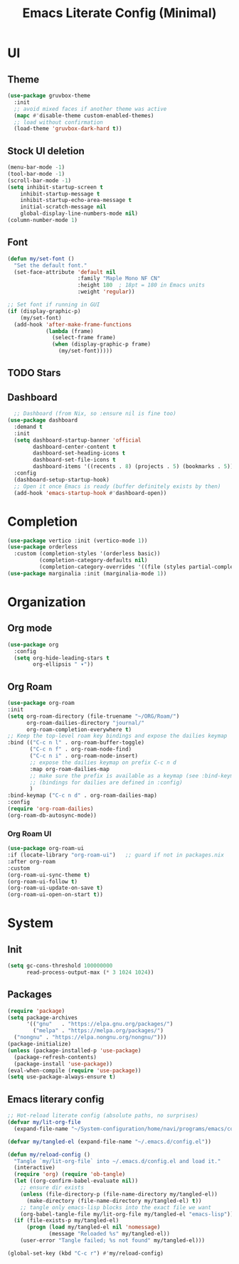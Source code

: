 #+title: Emacs Literate Config (Minimal)
#+property: header-args:emacs-lisp :tangle ~/.emacs.d/config.el :results none :noweb yes
#+startup: overview

* UI
** Theme
#+begin_src emacs-lisp
  (use-package gruvbox-theme
    :init
    ;; avoid mixed faces if another theme was active
    (mapc #'disable-theme custom-enabled-themes)
    ;; load without confirmation
    (load-theme 'gruvbox-dark-hard t))
#+end_src
** Stock UI deletion
#+begin_src emacs-lisp
  (menu-bar-mode -1)
  (tool-bar-mode -1)
  (scroll-bar-mode -1)
  (setq inhibit-startup-screen t
      inhibit-startup-message t
      inhibit-startup-echo-area-message t
      initial-scratch-message nil
      global-display-line-numbers-mode nil)
  (column-number-mode 1)
#+end_src
** Font
#+begin_src emacs-lisp
  (defun my/set-font () 
    "Set the default font."
    (set-face-attribute 'default nil
                        :family "Maple Mono NF CN"
                        :height 180  ; 18pt = 180 in Emacs units
                        :weight 'regular))
  
  ;; Set font if running in GUI
  (if (display-graphic-p)
      (my/set-font)
    (add-hook 'after-make-frame-functions
              (lambda (frame)
                (select-frame frame)
                (when (display-graphic-p frame)
                  (my/set-font)))))
#+end_src
** TODO Stars
** Dashboard
#+begin_src emacs-lisp
  ;; Dashboard (from Nix, so :ensure nil is fine too)
(use-package dashboard
  :demand t
  :init
  (setq dashboard-startup-banner 'official
        dashboard-center-content t
        dashboard-set-heading-icons t
        dashboard-set-file-icons t
        dashboard-items '((recents . 8) (projects . 5) (bookmarks . 5)))
  :config
  (dashboard-setup-startup-hook)
  ;; Open it once Emacs is ready (buffer definitely exists by then)
  (add-hook 'emacs-startup-hook #'dashboard-open))
#+end_src
* Completion 
#+begin_src emacs-lisp
(use-package vertico :init (vertico-mode 1))
(use-package orderless
  :custom (completion-styles '(orderless basic))
          (completion-category-defaults nil)
          (completion-category-overrides '((file (styles partial-completion)))))
(use-package marginalia :init (marginalia-mode 1))
#+end_src

* Organization
** Org mode
#+begin_src emacs-lisp
  (use-package org
    :config
    (setq org-hide-leading-stars t
          org-ellipsis " ▾"))
  
#+end_src

** Org Roam
#+begin_src emacs-lisp
  (use-package org-roam
  :init
  (setq org-roam-directory (file-truename "~/ORG/Roam/")
        org-roam-dailies-directory "journal/"
        org-roam-completion-everywhere t)
  ;; Keep the top-level roam key bindings and expose the dailies keymap
  :bind (("C-c n l" . org-roam-buffer-toggle)
         ("C-c n f" . org-roam-node-find)
         ("C-c n i" . org-roam-node-insert)
         ;; expose the dailies keymap on prefix C-c n d
         :map org-roam-dailies-map
         ;; make sure the prefix is available as a keymap (see :bind-keymap fallback below)
         ;; (bindings for dailies are defined in :config)
         )
  :bind-keymap ("C-c n d" . org-roam-dailies-map)
  :config
  (require 'org-roam-dailies)
  (org-roam-db-autosync-mode))
#+end_src
*** Org Roam UI
#+begin_src emacs-lisp
  (use-package org-roam-ui
  :if (locate-library "org-roam-ui")   ;; guard if not in packages.nix
  :after org-roam
  :custom
  (org-roam-ui-sync-theme t)
  (org-roam-ui-follow t)
  (org-roam-ui-update-on-save t)
  (org-roam-ui-open-on-start t))
#+end_src

* System
** Init
#+begin_src emacs-lisp
(setq gc-cons-threshold 100000000
      read-process-output-max (* 3 1024 1024))
#+end_src

** Packages
#+begin_src emacs-lisp
    (require 'package)
    (setq package-archives
          '(("gnu"   . "https://elpa.gnu.org/packages/")
            ("melpa" . "https://melpa.org/packages/")
  	  ("nongnu" . "https://elpa.nongnu.org/nongnu/")))
    (package-initialize)
    (unless (package-installed-p 'use-package)
      (package-refresh-contents)
      (package-install 'use-package))
    (eval-when-compile (require 'use-package))
    (setq use-package-always-ensure t)
#+end_src

** Emacs literary config
#+begin_src emacs-lisp
;; Hot-reload literate config (absolute paths, no surprises)
(defvar my/lit-org-file
  (expand-file-name "~/System-configuration/home/navi/programs/emacs/config.org"))

(defvar my/tangled-el (expand-file-name "~/.emacs.d/config.el"))

(defun my/reload-config ()
  "Tangle `my/lit-org-file` into ~/.emacs.d/config.el and load it."
  (interactive)
  (require 'org) (require 'ob-tangle)
  (let ((org-confirm-babel-evaluate nil))
    ;; ensure dir exists
    (unless (file-directory-p (file-name-directory my/tangled-el))
      (make-directory (file-name-directory my/tangled-el) t))
    ;; tangle only emacs-lisp blocks into the exact file we want
    (org-babel-tangle-file my/lit-org-file my/tangled-el "emacs-lisp"))
  (if (file-exists-p my/tangled-el)
      (progn (load my/tangled-el nil 'nomessage)
             (message "Reloaded %s" my/tangled-el))
    (user-error "Tangle failed; %s not found" my/tangled-el)))

(global-set-key (kbd "C-c r") #'my/reload-config)

#+end_src 

